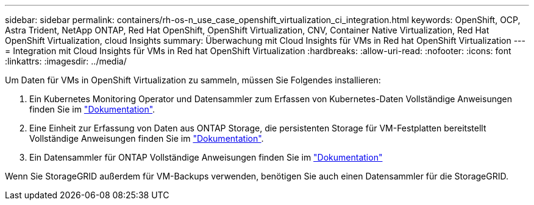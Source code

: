 ---
sidebar: sidebar 
permalink: containers/rh-os-n_use_case_openshift_virtualization_ci_integration.html 
keywords: OpenShift, OCP, Astra Trident, NetApp ONTAP, Red Hat OpenShift, OpenShift Virtualization, CNV, Container Native Virtualization, Red Hat OpenShift Virtualization, cloud Insights 
summary: Überwachung mit Cloud Insights für VMs in Red hat OpenShift Virtualization 
---
= Integration mit Cloud Insights für VMs in Red hat OpenShift Virtualization
:hardbreaks:
:allow-uri-read: 
:nofooter: 
:icons: font
:linkattrs: 
:imagesdir: ../media/


[role="lead"]
Um Daten für VMs in OpenShift Virtualization zu sammeln, müssen Sie Folgendes installieren:

. Ein Kubernetes Monitoring Operator und Datensammler zum Erfassen von Kubernetes-Daten
Vollständige Anweisungen finden Sie im link:https://docs.netapp.com/us-en/cloudinsights/task_config_telegraf_agent_k8s.html["Dokumentation"].
. Eine Einheit zur Erfassung von Daten aus ONTAP Storage, die persistenten Storage für VM-Festplatten bereitstellt
Vollständige Anweisungen finden Sie im link:https://docs.netapp.com/us-en/cloudinsights/task_getting_started_with_cloud_insights.html["Dokumentation"].
. Ein Datensammler für ONTAP
Vollständige Anweisungen finden Sie im link:https://docs.netapp.com/us-en/cloudinsights/task_getting_started_with_cloud_insights.html#configure-the-data-collector-infrastructure["Dokumentation"]


Wenn Sie StorageGRID außerdem für VM-Backups verwenden, benötigen Sie auch einen Datensammler für die StorageGRID.
